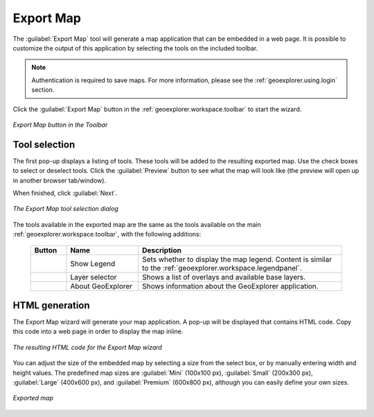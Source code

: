 .. _geoexplorer.using.export:Export Map===========The :guilabel:`Export Map` tool will generate a map application that can be embedded in a web page.  It is possible to customize the output of this application by selecting the tools on the included toolbar. .. note:: Authentication is required to save maps.  For more information, please see the :ref:`geoexplorer.using.login` section.Click the :guilabel:`Export Map` button in the :ref:`geoexplorer.workspace.toolbar` to start the wizard... figure:: images/export_button.png   :align: center   *Export Map button in the Toolbar*Tool selection--------------The first pop-up displays a listing of tools.  These tools will be added to the resulting exported map.  Use the check boxes to select or deselect tools.  Click the :guilabel:`Preview` button to see what the map will look like (the preview will open up in another browser tab/window).When finished, click :guilabel:`Next`... figure:: images/export_tools.png   :align: center   *The Export Map tool selection dialog*The tools available in the exported map are the same as the tools available on the main :ref:`geoexplorer.workspace.toolbar`, with the following additions:  .. list-table::     :header-rows: 1     :widths: 15 30 85      * - Button       - Name       - Description     * - .. image:: ../images/button_legend.png       - Show Legend       - Sets whether to display the map legend.  Content is similar to the :ref:`geoexplorer.workspace.legendpanel`.     * - .. image:: images/button_layer.png       - Layer selector       - Shows a list of overlays and available base layers.     * - .. image:: images/button_about.png       - About GeoExplorer       - Shows information about the GeoExplorer application.HTML generation---------------The Export Map wizard will generate your map application.  A pop-up will be displayed that contains HTML code.  Copy this code into a web page in order to display the map inline... figure:: images/export_html.png   :align: center   *The resulting HTML code for the Export Map wizard*You can adjust the size of the embedded map by selecting a size from the select box, or by manually entering width and height values.  The predefined map sizes are :guilabel:`Mini` (100x100 px), :guilabel:`Small` (200x300 px), :guilabel:`Large` (400x600 px), and :guilabel:`Premium` (600x800 px), although you can easily define your own sizes... figure:: images/export_embed.png   :align: center   *Exported map*